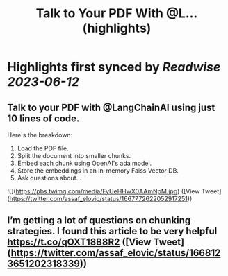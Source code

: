 :PROPERTIES:
:title: Talk to Your PDF With @L... (highlights)
:END:
:PROPERTIES:
:author: [[assaf_elovic on Twitter]]
:full-title: "Talk to Your PDF With @L..."
:category: [[tweets]]
:url: https://twitter.com/assaf_elovic/status/1667772622052917251
:END:

* Highlights first synced by [[Readwise]] [[2023-06-12]]
** Talk to your PDF with @LangChainAI using just 10 lines of code.

Here's the breakdown:
1. Load the PDF file.
2. Split the document into smaller chunks.
3. Embed each chunk using OpenAI's ada model.
4. Store the embeddings in an in-memory Faiss Vector DB.
5. Ask questions about… 

![](https://pbs.twimg.com/media/FyUeHHwX0AAmNpM.jpg) ([View Tweet](https://twitter.com/assaf_elovic/status/1667772622052917251))
** I’m getting a lot of questions on chunking strategies. I found this article to be very helpful https://t.co/qOXT18B8R2 ([View Tweet](https://twitter.com/assaf_elovic/status/1668123651202318339))